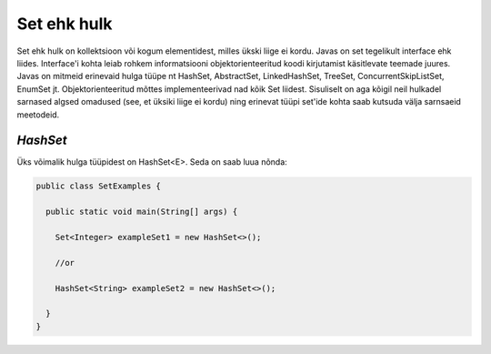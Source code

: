 Set ehk hulk
================================================
Set ehk hulk on kollektsioon või kogum elementidest, milles ükski liige ei kordu. Javas on set tegelikult interface ehk liides. Interface'i kohta leiab rohkem informatsiooni objektorienteeritud koodi kirjutamist käsitlevate teemade juures. Javas on mitmeid erinevaid hulga tüüpe nt HashSet, AbstractSet, LinkedHashSet, TreeSet, ConcurrentSkipListSet, EnumSet jt. Objektorienteeritud mõttes implementeerivad nad kõik Set liidest. Sisuliselt on aga kõigil neil hulkadel sarnased algsed omadused (see, et üksiki liige ei kordu) ning erinevat tüüpi set'ide kohta saab kutsuda välja sarnsaeid meetodeid.

*HashSet*
---------
Üks võimalik hulga tüüpidest on HashSet<E>. Seda on saab luua nõnda:

.. code-block:: java

  public class SetExamples {
  
    public static void main(String[] args) {
    
      Set<Integer> exampleSet1 = new HashSet<>();
      
      //or
      
      HashSet<String> exampleSet2 = new HashSet<>();
        
    }
  }
